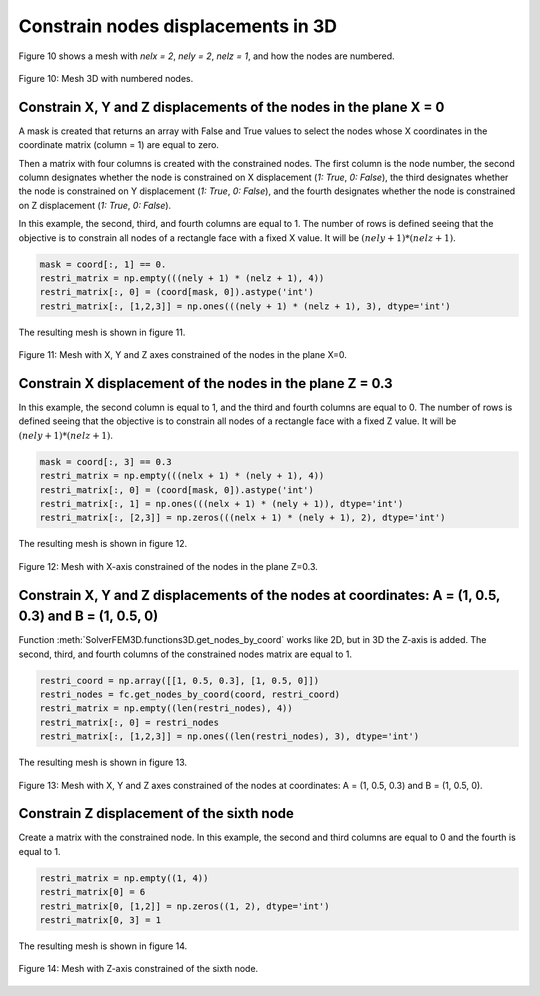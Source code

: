 Constrain nodes displacements in 3D
=======================================


Figure 10 shows a mesh with *nelx = 2*, *nely = 2*, *nelz = 1*, and how the nodes are numbered. 


.. figure:: /conteudo/images/3d/mesh3d.JPG
   :scale: 50 %
   :align: center

   Figure 10: Mesh 3D with numbered nodes.

Constrain X, Y and Z displacements of the nodes in the plane X = 0
----------------------------------------------------------------------

A mask is created that returns an array with False and True values to select the nodes whose X coordinates in the coordinate matrix (column = 1) are equal to zero.

Then a matrix with four columns is created with the constrained nodes. The first column is the node number, the second column designates whether the node is constrained on X displacement (*1: True*, *0: False*), the third designates whether the node is constrained on Y displacement (*1: True*, *0: False*), and the fourth designates whether the node is constrained on Z displacement (*1: True*, *0: False*). 

In this example, the second, third, and fourth columns are equal to 1. The number of rows is defined seeing that the objective is to constrain all nodes of a rectangle face with a fixed X value. It will be :math:`(nely + 1) * (nelz + 1)`.

.. code-block:: python

    mask = coord[:, 1] == 0.
    restri_matrix = np.empty(((nely + 1) * (nelz + 1), 4))
    restri_matrix[:, 0] = (coord[mask, 0]).astype('int')
    restri_matrix[:, [1,2,3]] = np.ones(((nely + 1) * (nelz + 1), 3), dtype='int')

The resulting mesh is shown in figure 11.

.. figure:: /conteudo/images/3d/ex1.PNG
   :scale: 50 %
   :align: center

   Figure 11: Mesh with X, Y and Z axes constrained of the nodes in the plane X=0.

Constrain X displacement of the nodes in the plane Z = 0.3
---------------------------------------------------------------

In this example, the second column is equal to 1, and the third and fourth columns are equal to 0. The number of rows is defined seeing that the objective is to constrain all nodes of a rectangle face with a fixed Z value. It will be :math:`(nely + 1) * (nelz + 1)`.

.. code-block:: python

    mask = coord[:, 3] == 0.3
    restri_matrix = np.empty(((nelx + 1) * (nely + 1), 4))
    restri_matrix[:, 0] = (coord[mask, 0]).astype('int')
    restri_matrix[:, 1] = np.ones(((nelx + 1) * (nely + 1)), dtype='int')
    restri_matrix[:, [2,3]] = np.zeros(((nelx + 1) * (nely + 1), 2), dtype='int')


The resulting mesh is shown in figure 12.

.. figure:: /conteudo/images/3d/ex2.PNG
   :scale: 50 %
   :align: center

   Figure 12: Mesh with X-axis constrained of the nodes in the plane Z=0.3.

Constrain X, Y and Z displacements of the nodes at coordinates: A = (1, 0.5, 0.3) and B = (1, 0.5, 0)
---------------------------------------------------------------------------------------------------------

Function :meth:`SolverFEM3D.functions3D.get_nodes_by_coord` works like 2D, but in 3D the Z-axis is added. The second, third, and fourth columns of the constrained nodes matrix are equal to 1.

.. code-block:: python

    restri_coord = np.array([[1, 0.5, 0.3], [1, 0.5, 0]])
    restri_nodes = fc.get_nodes_by_coord(coord, restri_coord)
    restri_matrix = np.empty((len(restri_nodes), 4))
    restri_matrix[:, 0] = restri_nodes
    restri_matrix[:, [1,2,3]] = np.ones((len(restri_nodes), 3), dtype='int')


The resulting mesh is shown in figure 13.

.. figure:: /conteudo/images/3d/ex4.PNG
   :scale: 50 %
   :align: center

   Figure 13: Mesh with X, Y and Z axes constrained of the nodes at coordinates: A = (1, 0.5, 0.3) and B = (1, 0.5, 0).


Constrain Z displacement of the sixth node
-----------------------------------------------

Create a matrix with the constrained node. In this example, the second and third columns are equal to 0 and the fourth is equal to 1.

.. code-block:: python

    restri_matrix = np.empty((1, 4))
    restri_matrix[0] = 6
    restri_matrix[0, [1,2]] = np.zeros((1, 2), dtype='int')
    restri_matrix[0, 3] = 1


The resulting mesh is shown in figure 14.

.. figure:: /conteudo/images/3d/ex5.PNG
   :scale: 50 %
   :align: center

   Figure 14: Mesh with Z-axis constrained of the sixth node.

